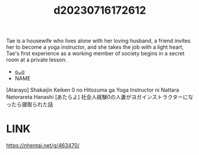 :PROPERTIES:
:ID:       d598e1a2-8b81-4620-af01-f2b2a1e70692
:END:
#+title: d20230716172612
#+filetags: :20230716172612:ntronary:
Tae is a housewife who lives alone with her loving husband, a friend invites her to become a yoga instructor, and she takes the job with a light heart, Tae's first experience as a working member of society begins in a secret room at a private lesson.
- [[id:944ec59e-baf8-4005-ba15-3d44e52a622c][oᴗo]]
- NAME
[Atarayo] Shakaijin Keiken 0 no Hitozuma ga Yoga Instructor ni Nattara Netorareta Hanashi
[あたらよ] 社会人経験0の人妻がヨガインストラクターになったら寝取られた話
* LINK
https://nhentai.net/g/463470/
